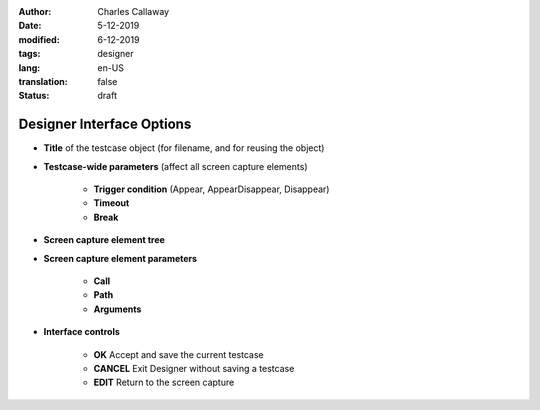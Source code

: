 :author: Charles Callaway
:date: 5-12-2019
:modified: 6-12-2019
:tags: designer
:lang: en-US
:translation: false
:status: draft


.. _alyvix_designer_options:

==========================
Designer Interface Options
==========================


* **Title** of the testcase object (for filename, and for reusing the object)
* **Testcase-wide parameters**  (affect all screen capture elements)

   * **Trigger condition**  (Appear, AppearDisappear, Disappear)
   * **Timeout**
   * **Break**

* **Screen capture element tree**
* **Screen capture element parameters**

   * **Call**
   * **Path**
   * **Arguments**

* **Interface controls**

   * **OK**  Accept and save the current testcase
   * **CANCEL**  Exit Designer without saving a testcase
   * **EDIT**  Return to the screen capture


.. todo::

   * Timeout(s) implies more than one?  How?
   * The Timeout value can be set as a command line parameter, but not "Appear" and "Break"?
   * Need a clear explanation of `break`

